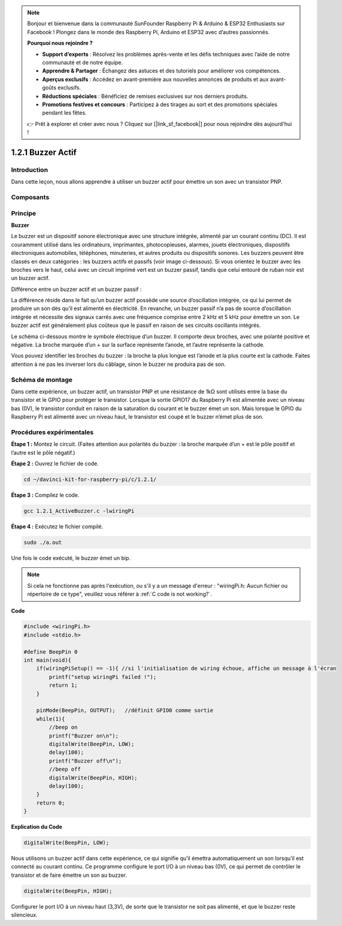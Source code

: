 .. note::

    Bonjour et bienvenue dans la communauté SunFounder Raspberry Pi & Arduino & ESP32 Enthusiasts sur Facebook ! Plongez dans le monde des Raspberry Pi, Arduino et ESP32 avec d’autres passionnés.

    **Pourquoi nous rejoindre ?**

    - **Support d’experts** : Résolvez les problèmes après-vente et les défis techniques avec l’aide de notre communauté et de notre équipe.
    - **Apprendre & Partager** : Échangez des astuces et des tutoriels pour améliorer vos compétences.
    - **Aperçus exclusifs** : Accédez en avant-première aux nouvelles annonces de produits et aux avant-goûts exclusifs.
    - **Réductions spéciales** : Bénéficiez de remises exclusives sur nos derniers produits.
    - **Promotions festives et concours** : Participez à des tirages au sort et des promotions spéciales pendant les fêtes.

    👉 Prêt à explorer et créer avec nous ? Cliquez sur [|link_sf_facebook|] pour nous rejoindre dès aujourd'hui !

1.2.1 Buzzer Actif
=====================

Introduction
---------------

Dans cette leçon, nous allons apprendre à utiliser un buzzer actif pour émettre un son avec un transistor PNP.

Composants
-----------

.. image:: img/list_1.2.1.png


Principe
----------

**Buzzer**

Le buzzer est un dispositif sonore électronique avec une structure intégrée, 
alimenté par un courant continu (DC). Il est couramment utilisé dans les ordinateurs, 
imprimantes, photocopieuses, alarmes, jouets électroniques, dispositifs électroniques 
automobiles, téléphones, minuteries, et autres produits ou dispositifs sonores. Les 
buzzers peuvent être classés en deux catégories : les buzzers actifs et passifs 
(voir image ci-dessous). Si vous orientez le buzzer avec les broches vers le haut, 
celui avec un circuit imprimé vert est un buzzer passif, tandis que celui entouré de 
ruban noir est un buzzer actif.

Différence entre un buzzer actif et un buzzer passif :

.. image:: img/image101.png
    :width: 400
    :align: center


La différence réside dans le fait qu’un buzzer actif possède une source d’oscillation 
intégrée, ce qui lui permet de produire un son dès qu’il est alimenté en électricité. 
En revanche, un buzzer passif n’a pas de source d’oscillation intégrée et nécessite des 
signaux carrés avec une fréquence comprise entre 2 kHz et 5 kHz pour émettre un son. Le 
buzzer actif est généralement plus coûteux que le passif en raison de ses circuits 
oscillants intégrés.

Le schéma ci-dessous montre le symbole électrique d’un buzzer. Il comporte deux broches, 
avec une polarité positive et négative. La broche marquée d’un + sur la surface représente 
l’anode, et l’autre représente la cathode.

.. image:: img/image102.png
    :width: 150
    :align: center


Vous pouvez identifier les broches du buzzer : la broche la plus longue est l’anode et la 
plus courte est la cathode. Faites attention à ne pas les inverser lors du câblage, sinon 
le buzzer ne produira pas de son.

Schéma de montage
---------------------

Dans cette expérience, un buzzer actif, un transistor PNP et une résistance de 1kΩ sont 
utilisés entre la base du transistor et le GPIO pour protéger le transistor. Lorsque la 
sortie GPIO17 du Raspberry Pi est alimentée avec un niveau bas (0V), le transistor conduit 
en raison de la saturation du courant et le buzzer émet un son. Mais lorsque le GPIO du 
Raspberry Pi est alimenté avec un niveau haut, le transistor est coupé et le buzzer n’émet 
plus de son.

.. image:: img/image332.png


Procédures expérimentales
-----------------------------

**Étape 1 :** Montez le circuit. (Faites attention aux polarités du buzzer : la broche 
marquée d’un + est le pôle positif et l’autre est le pôle négatif.)

.. image:: img/image104.png
    :width: 800


**Étape 2 :** Ouvrez le fichier de code.

.. raw:: html

   <run></run>

.. code-block::

    cd ~/davinci-kit-for-raspberry-pi/c/1.2.1/

**Étape 3 :** Compilez le code.

.. raw:: html

   <run></run>

.. code-block::

    gcc 1.2.1_ActiveBuzzer.c -lwiringPi

**Étape 4 :** Exécutez le fichier compilé.

.. raw:: html

   <run></run>

.. code-block::

    sudo ./a.out

Une fois le code exécuté, le buzzer émet un bip.

.. note::

    Si cela ne fonctionne pas après l'exécution, ou s'il y a un message d'erreur : \"wiringPi.h: Aucun fichier ou répertoire de ce type\", veuillez vous référer à :ref:`C code is not working?`.

**Code**

.. code-block:: c

    #include <wiringPi.h>
    #include <stdio.h>

    #define BeepPin 0
    int main(void){
        if(wiringPiSetup() == -1){ //si l'initialisation de wiring échoue, affiche un message à l'écran
            printf("setup wiringPi failed !");
            return 1;
        }
        
        pinMode(BeepPin, OUTPUT);   //définit GPIO0 comme sortie
        while(1){
            //beep on
            printf("Buzzer on\n");
            digitalWrite(BeepPin, LOW);
            delay(100);
            printf("Buzzer off\n");
            //beep off
            digitalWrite(BeepPin, HIGH);
            delay(100);
        }
        return 0;
    }

**Explication du Code**

.. code-block:: c

    digitalWrite(BeepPin, LOW);

Nous utilisons un buzzer actif dans cette expérience, ce qui signifie qu’il émettra 
automatiquement un son lorsqu’il est connecté au courant continu. Ce programme configure 
le port I/O à un niveau bas (0V), ce qui permet de contrôler le transistor et de faire 
émettre un son au buzzer. 

.. code-block:: c

    digitalWrite(BeepPin, HIGH);

Configurer le port I/O à un niveau haut (3,3V), de sorte que le transistor ne soit pas 
alimenté, et que le buzzer reste silencieux. 

